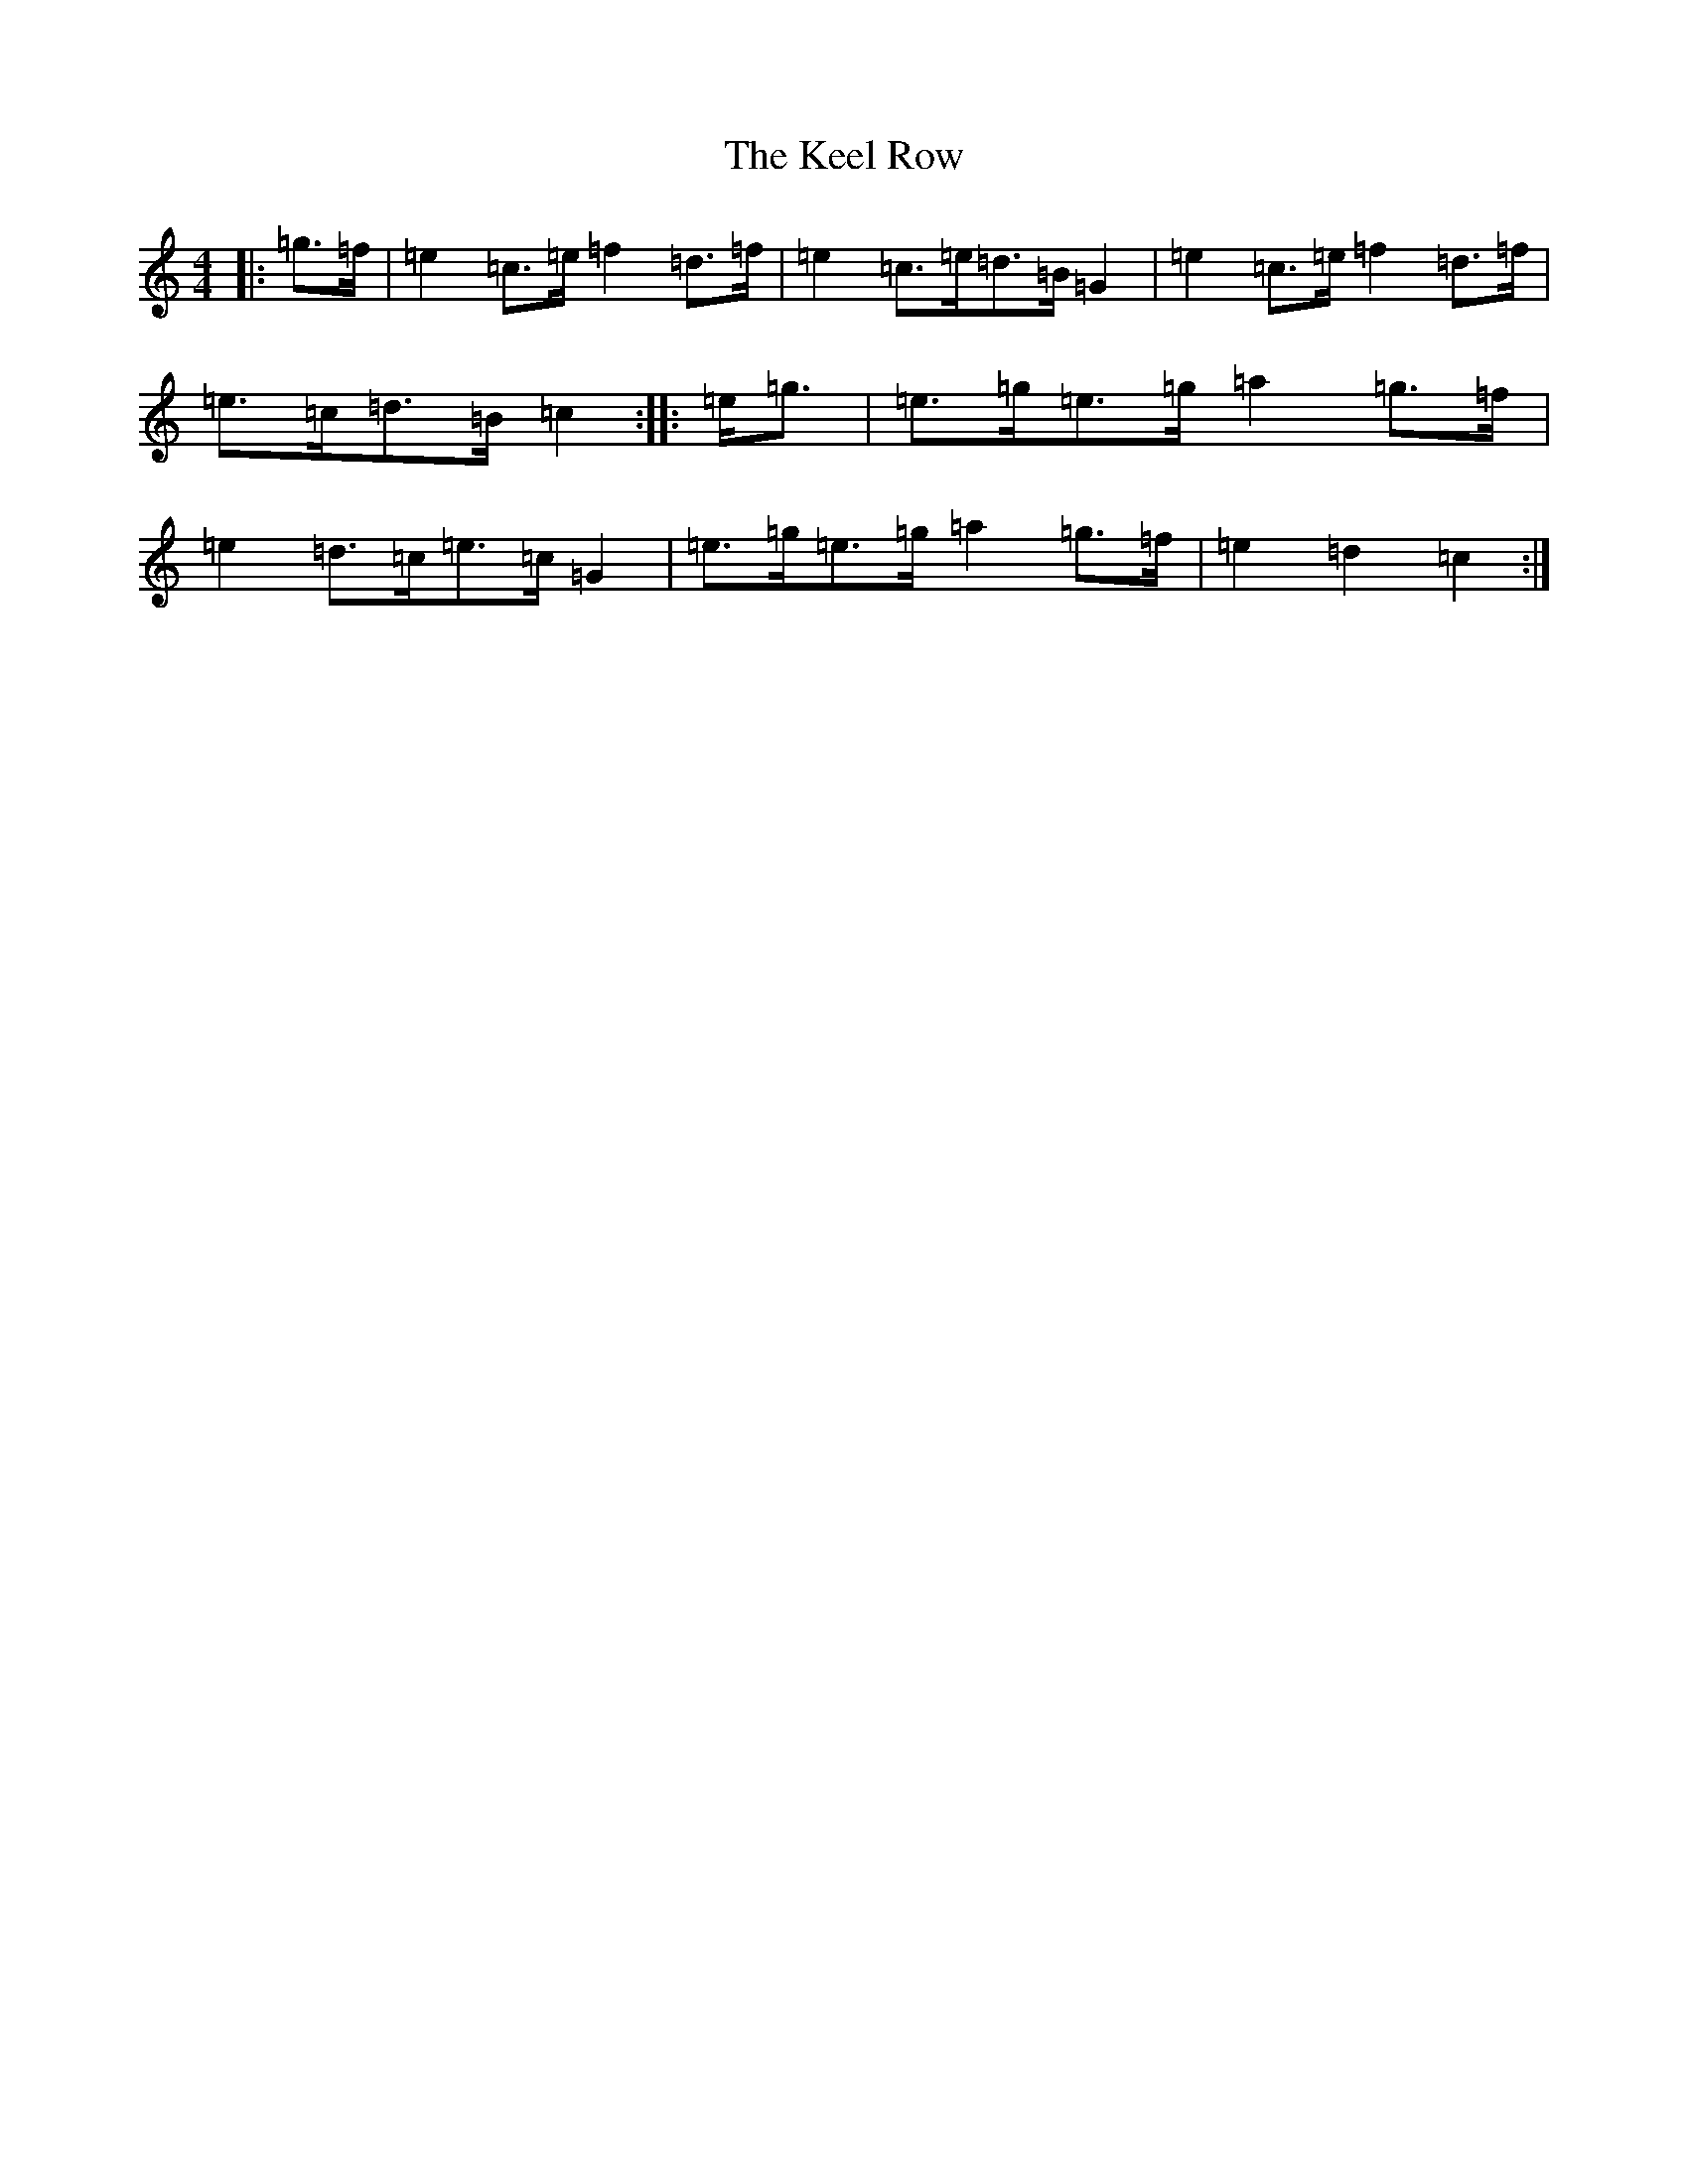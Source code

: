 X: 11208
T: Keel Row, The
S: https://thesession.org/tunes/3637#setting16641
Z: G Major
R: strathspey
M:4/4
L:1/8
K: C Major
|:=g>=f|=e2=c>=e=f2=d>=f|=e2=c>=e=d>=B=G2|=e2=c>=e=f2=d>=f|=e>=c=d>=B=c2:||:=e<=g|=e>=g=e>=g=a2=g>=f|=e2=d>=c=e>=c=G2|=e>=g=e>=g=a2=g>=f|=e2=d2=c2:|